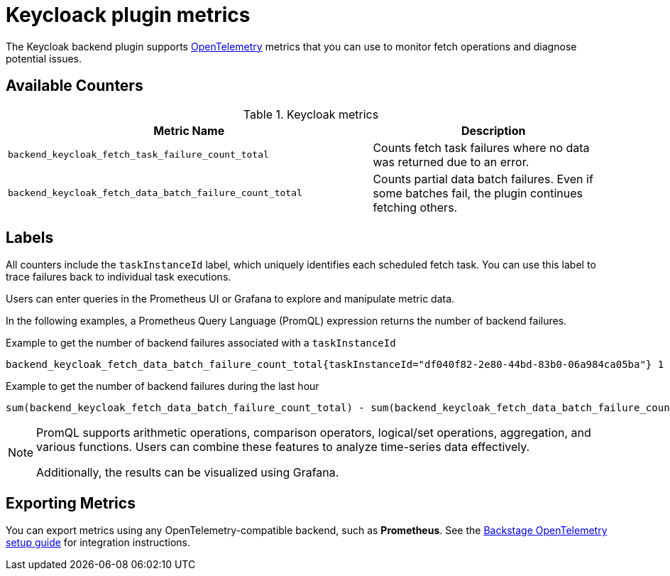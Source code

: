 :_mod-docs-content-type: REFERENCE

[id="ref-configuring-the-keycloak-plugin"]
= Keycloack plugin metrics

The Keycloak backend plugin supports link:https://opentelemetry.io/[OpenTelemetry] metrics that you can use to monitor fetch operations and diagnose potential issues.

== Available Counters

.Keycloak metrics
[cols="60%,40%", frame="all", options="header"]
|===
|Metric Name
|Description
| `backend_keycloak_fetch_task_failure_count_total`       | Counts fetch task failures where no data was returned due to an error.
| `backend_keycloak_fetch_data_batch_failure_count_total` | Counts partial data batch failures. Even if some batches fail, the plugin continues fetching others.
|===

== Labels

All counters include the `taskInstanceId` label, which uniquely identifies each scheduled fetch task. You can use this label to trace failures back to individual task executions.

Users can enter queries in the Prometheus UI or Grafana to explore and manipulate metric data.

In the following examples, a Prometheus Query Language (PromQL) expression returns the number of backend failures.

.Example to get the number of backend failures associated with a `taskInstanceId`
[source,subs="+attributes,+quotes"]
----
backend_keycloak_fetch_data_batch_failure_count_total{taskInstanceId="df040f82-2e80-44bd-83b0-06a984ca05ba"} 1
----

.Example to get the number of backend failures during the last hour

[source,subs="+attributes,+quotes"]
----
sum(backend_keycloak_fetch_data_batch_failure_count_total) - sum(backend_keycloak_fetch_data_batch_failure_count_total offset 1h)
----

[NOTE]
====
PromQL supports arithmetic operations, comparison operators, logical/set operations, aggregation, and various functions. Users can combine these features to analyze time-series data effectively.

Additionally, the results can be visualized using Grafana.
====

== Exporting Metrics

You can export metrics using any OpenTelemetry-compatible backend, such as *Prometheus*.
See the link:https://backstage.io/docs/tutorials/setup-opentelemetry[Backstage OpenTelemetry setup guide] for integration instructions.
